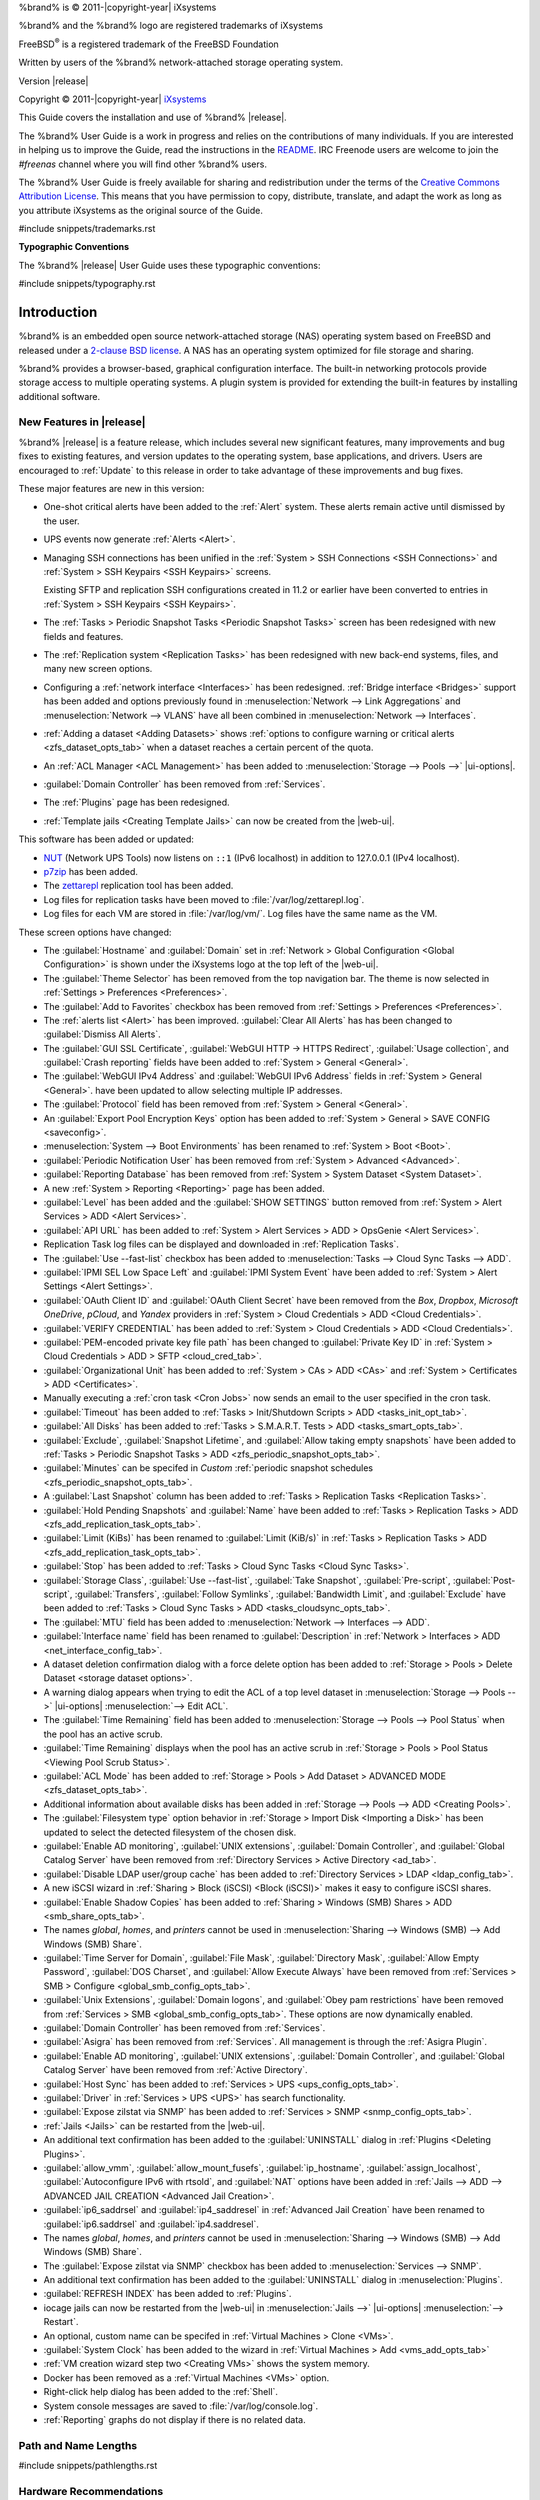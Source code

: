 %brand% is © 2011-|copyright-year| iXsystems

%brand% and the %brand% logo are registered trademarks of iXsystems

FreeBSD\ :sup:`®` is a registered trademark of the FreeBSD Foundation

Written by users of the %brand% network-attached storage operating
system.

Version |release|

Copyright © 2011-|copyright-year|
`iXsystems <https://www.ixsystems.com/>`__


.. raw:: latex

   \par--TABLEOFCONTENTS--\par
   \pagestyle{frontmatter}
   \section*{Welcome}\addcontentsline{toc}{section}{Welcome}


This Guide covers the installation and use of %brand% |release|.

The %brand% User Guide is a work in progress and relies on the
contributions of many individuals. If you are interested in helping us
to improve the Guide, read the instructions in the `README
<https://github.com/freenas/freenas-docs/blob/master/README.md>`__.
IRC Freenode users are welcome to join the *#freenas* channel
where you will find other %brand% users.

The %brand% User Guide is freely available for sharing and
redistribution under the terms of the
`Creative Commons Attribution
License <https://creativecommons.org/licenses/by/3.0/>`__.
This means that you have permission to copy, distribute, translate,
and adapt the work as long as you attribute iXsystems as the original
source of the Guide.


#include snippets/trademarks.rst


.. raw:: latex

   \pagebreak
   \section*{Typographic Conventions}
   \addcontentsline{toc}{section}{Typographic Conventions}


**Typographic Conventions**

The %brand% |release| User Guide uses these typographic conventions:


#include snippets/typography.rst


.. raw:: latex

   \pagestyle{frontmatter}


.. _Introduction:

Introduction
============

.. raw:: latex

   \pagestyle{normal}

%brand% is an embedded open source network-attached storage (NAS)
operating system based on FreeBSD and released under a
`2-clause BSD license
<https://opensource.org/licenses/BSD-2-Clause>`__.
A NAS has an operating system optimized for file storage and sharing.

%brand% provides a browser-based, graphical configuration interface.
The built-in networking protocols provide storage access to multiple
operating systems. A plugin system is provided for extending the
built-in features by installing additional software.


.. _New Features in |release|:

New Features in |release|
-------------------------

%brand%  |release| is a feature release, which includes several new
significant features, many improvements and bug fixes to existing
features, and version updates to the operating system, base
applications, and drivers. Users are encouraged to :ref:`Update` to
this release in order to take advantage of these improvements and bug
fixes.

These major features are new in this version:

* One-shot critical alerts have been added to the :ref:`Alert` system.
  These alerts remain active until dismissed by the user.

* UPS events now generate :ref:`Alerts <Alert>`.

* Managing SSH connections has been unified in the
  :ref:`System > SSH Connections <SSH Connections>`
  and
  :ref:`System > SSH Keypairs <SSH Keypairs>`
  screens.

  Existing SFTP and replication SSH configurations created in 11.2 or
  earlier have been converted to entries in
  :ref:`System > SSH Keypairs <SSH Keypairs>`.

* The :ref:`Tasks > Periodic Snapshot Tasks <Periodic Snapshot Tasks>`
  screen has been redesigned with new fields and features.

* The :ref:`Replication system <Replication Tasks>` has been redesigned
  with new back-end systems, files, and many new screen options.

* Configuring a :ref:`network interface <Interfaces>` has been
  redesigned. :ref:`Bridge interface <Bridges>` support has been added
  and options previously found in
  :menuselection:`Network --> Link Aggregations` and
  :menuselection:`Network --> VLANS`
  have all been combined in
  :menuselection:`Network --> Interfaces`.

* :ref:`Adding a dataset <Adding Datasets>` shows
  :ref:`options to configure warning or critical alerts <zfs_dataset_opts_tab>`
  when a dataset reaches a certain percent of the quota.

* An :ref:`ACL Manager <ACL Management>` has been added to
  :menuselection:`Storage --> Pools -->` |ui-options|.

* :guilabel:`Domain Controller` has been removed from
  :ref:`Services`.

* The :ref:`Plugins` page has been redesigned.

* :ref:`Template jails <Creating Template Jails>` can now be
  created from the |web-ui|.


This software has been added or updated:

* `NUT <http://networkupstools.org/>`__ (Network UPS Tools) now listens
  on :literal:`::1` (IPv6 localhost) in addition to 127.0.0.1 (IPv4
  localhost).

* `p7zip <http://p7zip.sourceforge.net/>`__ has been added.

* The `zettarepl <https://github.com/freenas/zettarepl>`__ replication
  tool has been added.

* Log files for replication tasks have been moved to
  :file:`/var/log/zettarepl.log`.

* Log files for each VM are stored in
  :file:`/var/log/vm/`. Log files have the same name as the VM.


These screen options have changed:

* The :guilabel:`Hostname` and :guilabel:`Domain` set in
  :ref:`Network > Global Configuration <Global Configuration>`
  is shown under the iXsystems logo at the top left of the
  |web-ui|.

* The :guilabel:`Theme Selector` has been removed from the top
  navigation bar. The theme is now selected in
  :ref:`Settings > Preferences <Preferences>`.

* The :guilabel:`Add to Favorites` checkbox has been removed from
  :ref:`Settings > Preferences <Preferences>`.

* The :ref:`alerts list <Alert>` has been improved.
  :guilabel:`Clear All Alerts` has has been changed to
  :guilabel:`Dismiss All Alerts`.

* The :guilabel:`GUI SSL Certificate`,
  :guilabel:`WebGUI HTTP -> HTTPS Redirect`,
  :guilabel:`Usage collection`, and :guilabel:`Crash reporting` fields
  have been added to
  :ref:`System > General <General>`.

* The :guilabel:`WebGUI IPv4 Address` and :guilabel:`WebGUI IPv6 Address`
  fields in
  :ref:`System > General <General>`.
  have been updated to allow selecting multiple IP addresses.

* The :guilabel:`Protocol` field has been removed from
  :ref:`System > General <General>`.

* An :guilabel:`Export Pool Encryption Keys` option has been added to
  :ref:`System > General > SAVE CONFIG <saveconfig>`.

* :menuselection:`System --> Boot Environments`
  has been renamed to
  :ref:`System > Boot <Boot>`.

* :guilabel:`Periodic Notification User` has been removed from
  :ref:`System > Advanced <Advanced>`.

* :guilabel:`Reporting Database` has been removed from
  :ref:`System > System Dataset <System Dataset>`.

* A new :ref:`System > Reporting <Reporting>` page has been added.

* :guilabel:`Level` has been added and the
  :guilabel:`SHOW SETTINGS` button removed from
  :ref:`System > Alert Services > ADD <Alert Services>`.

* :guilabel:`API URL` has been added to
  :ref:`System > Alert Services > ADD > OpsGenie <Alert Services>`.

* Replication Task log files can be displayed and downloaded in
  :ref:`Replication Tasks`.

* The :guilabel:`Use --fast-list` checkbox has been added to
  :menuselection:`Tasks --> Cloud Sync Tasks --> ADD`.

* :guilabel:`IPMI SEL Low Space Left` and :guilabel:`IPMI System Event`
  have been added to
  :ref:`System > Alert Settings <Alert Settings>`.

* :guilabel:`OAuth Client ID` and :guilabel:`OAuth Client Secret`
  have been removed from the *Box*, *Dropbox*, *Microsoft
  OneDrive*, *pCloud*, and *Yandex* providers in
  :ref:`System > Cloud Credentials > ADD <Cloud Credentials>`.

* :guilabel:`VERIFY CREDENTIAL` has been added to
  :ref:`System > Cloud Credentials > ADD <Cloud Credentials>`.

* :guilabel:`PEM-encoded private key file path` has been changed to
  :guilabel:`Private Key ID` in
  :ref:`System > Cloud Credentials > ADD > SFTP <cloud_cred_tab>`.

* :guilabel:`Organizational Unit` has been added to
  :ref:`System > CAs > ADD <CAs>`
  and
  :ref:`System > Certificates > ADD <Certificates>`.

* Manually executing a :ref:`cron task <Cron Jobs>` now sends an email
  to the user specified in the cron task.

* :guilabel:`Timeout` has been added to
  :ref:`Tasks > Init/Shutdown Scripts > ADD <tasks_init_opt_tab>`.

* :guilabel:`All Disks` has been added to
  :ref:`Tasks > S.M.A.R.T. Tests > ADD <tasks_smart_opts_tab>`.

* :guilabel:`Exclude`, :guilabel:`Snapshot Lifetime`, and
  :guilabel:`Allow taking empty snapshots`  have been added to
  :ref:`Tasks > Periodic Snapshot Tasks > ADD <zfs_periodic_snapshot_opts_tab>`.

* :guilabel:`Minutes` can be specifed in *Custom*
  :ref:`periodic snapshot schedules <zfs_periodic_snapshot_opts_tab>`.

* A :guilabel:`Last Snapshot` column has been added to
  :ref:`Tasks > Replication Tasks <Replication Tasks>`.

* :guilabel:`Hold Pending Snapshots` and :guilabel:`Name` have been
  added to
  :ref:`Tasks > Replication Tasks > ADD <zfs_add_replication_task_opts_tab>`.

* :guilabel:`Limit (KiBs)` has been renamed to :guilabel:`Limit (KiB/s)`
  in
  :ref:`Tasks > Replication Tasks > ADD <zfs_add_replication_task_opts_tab>`.

* :guilabel:`Stop` has been added to
  :ref:`Tasks > Cloud Sync Tasks <Cloud Sync Tasks>`.

* :guilabel:`Storage Class`, :guilabel:`Use --fast-list`,
  :guilabel:`Take Snapshot`, :guilabel:`Pre-script`,
  :guilabel:`Post-script`, :guilabel:`Transfers`,
  :guilabel:`Follow Symlinks`, :guilabel:`Bandwidth Limit`,
  and :guilabel:`Exclude` have been added to
  :ref:`Tasks > Cloud Sync Tasks > ADD <tasks_cloudsync_opts_tab>`.

* The :guilabel:`MTU` field has been added to
  :menuselection:`Network --> Interfaces --> ADD`.

* :guilabel:`Interface name` field has been renamed to
  :guilabel:`Description` in
  :ref:`Network > Interfaces > ADD <net_interface_config_tab>`.

* A dataset deletion confirmation dialog with a force delete option has
  been added to
  :ref:`Storage > Pools > Delete Dataset <storage dataset options>`.

* A warning dialog appears when trying to edit the ACL of a top level
  dataset in
  :menuselection:`Storage --> Pools -->` |ui-options| :menuselection:`--> Edit ACL`.

* The :guilabel:`Time Remaining` field has been added to
  :menuselection:`Storage --> Pools --> Pool Status`
  when the pool has an active scrub.

* :guilabel:`Time Remaining` displays when the pool has an active scrub
  in :ref:`Storage > Pools > Pool Status <Viewing Pool Scrub Status>`.

* :guilabel:`ACL Mode` has been added to
  :ref:`Storage > Pools > Add Dataset > ADVANCED MODE <zfs_dataset_opts_tab>`.

* Additional information about available disks has been added in
  :ref:`Storage --> Pools --> ADD <Creating Pools>`.

* The :guilabel:`Filesystem type` option behavior in
  :ref:`Storage > Import Disk <Importing a Disk>`
  has been updated to select the detected filesystem of the chosen disk.

* :guilabel:`Enable AD monitoring`, :guilabel:`UNIX extensions`,
  :guilabel:`Domain Controller`, and :guilabel:`Global Catalog Server`
  have been removed from
  :ref:`Directory Services > Active Directory <ad_tab>`.

* :guilabel:`Disable LDAP user/group cache` has been added to
  :ref:`Directory Services > LDAP <ldap_config_tab>`.

* A new iSCSI wizard in
  :ref:`Sharing > Block (iSCSI) <Block (iSCSI)>`
  makes it easy to configure iSCSI shares.

* :guilabel:`Enable Shadow Copies` has been added to
  :ref:`Sharing > Windows (SMB) Shares > ADD <smb_share_opts_tab>`.

* The names *global*, *homes*, and *printers* cannot be used in
  :menuselection:`Sharing --> Windows (SMB) --> Add Windows (SMB) Share`.

* :guilabel:`Time Server for Domain`, :guilabel:`File Mask`,
  :guilabel:`Directory Mask`, :guilabel:`Allow Empty Password`,
  :guilabel:`DOS Charset`, and :guilabel:`Allow Execute Always`
  have been removed from
  :ref:`Services > SMB > Configure <global_smb_config_opts_tab>`.

* :guilabel:`Unix Extensions`, :guilabel:`Domain logons`, and
  :guilabel:`Obey pam restrictions` have been removed from
  :ref:`Services > SMB <global_smb_config_opts_tab>`.
  These options are now dynamically enabled.

* :guilabel:`Domain Controller` has been removed from
  :ref:`Services`.

* :guilabel:`Asigra` has been removed from
  :ref:`Services`. All management is through the
  :ref:`Asigra Plugin`.

* :guilabel:`Enable AD monitoring`, :guilabel:`UNIX extensions`,
  :guilabel:`Domain Controller`, and :guilabel:`Global Catalog Server`
  have been removed from :ref:`Active Directory`.

* :guilabel:`Host Sync` has been added to
  :ref:`Services > UPS <ups_config_opts_tab>`.

* :guilabel:`Driver` in :ref:`Services > UPS <UPS>` has search
  functionality.

* :guilabel:`Expose zilstat via SNMP` has been added to
  :ref:`Services > SNMP <snmp_config_opts_tab>`.

* :ref:`Jails <Jails>` can be restarted from the |web-ui|.

* An additional text confirmation has been added to the
  :guilabel:`UNINSTALL` dialog in :ref:`Plugins <Deleting Plugins>`.

* :guilabel:`allow_vmm`, :guilabel:`allow_mount_fusefs`,
  :guilabel:`ip_hostname`, :guilabel:`assign_localhost`,
  :guilabel:`Autoconfigure IPv6 with rtsold`, and
  :guilabel:`NAT` options have been added in
  :ref:`Jails --> ADD --> ADVANCED JAIL CREATION <Advanced Jail Creation>`.

* :guilabel:`ip6_saddrsel` and :guilabel:`ip4_saddresel` in
  :ref:`Advanced Jail Creation`
  have been renamed to :guilabel:`ip6.saddrsel` and
  :guilabel:`ip4.saddresel`.

* The names *global*, *homes*, and *printers* cannot be used in
  :menuselection:`Sharing --> Windows (SMB) --> Add Windows (SMB) Share`.

* The :guilabel:`Expose zilstat via SNMP` checkbox has been added to
  :menuselection:`Services --> SNMP`.

* An additional text confirmation has been added to the
  :guilabel:`UNINSTALL` dialog in
  :menuselection:`Plugins`.

* :guilabel:`REFRESH INDEX` has been added to :ref:`Plugins`.

* iocage jails can now be restarted from the |web-ui| in
  :menuselection:`Jails -->` |ui-options| :menuselection:`--> Restart`.

* An optional, custom name can be specifed in
  :ref:`Virtual Machines > Clone <VMs>`.

* :guilabel:`System Clock` has been added to the wizard in
  :ref:`Virtual Machines > Add <vms_add_opts_tab>`

* :ref:`VM creation wizard step two <Creating VMs>` shows the system
  memory.

* Docker has been removed as a :ref:`Virtual Machines <VMs>` option.

* Right-click help dialog has been added to the :ref:`Shell`.

* System console messages are saved to :file:`/var/log/console.log`.

* :ref:`Reporting` graphs do not display if there is no related data.


.. _Path and Name Lengths:

Path and Name Lengths
---------------------

#include snippets/pathlengths.rst


.. index:: Hardware Recommendations
.. _Hardware Recommendations:

Hardware Recommendations
------------------------

%brand% |release| is based on FreeBSD 11.2 and supports the same
hardware found in the
`FreeBSD Hardware Compatibility List
<https://www.freebsd.org/releases/11.2R/hardware.html>`__.
Supported processors are listed in section
`2.1 amd64
<https://www.freebsd.org/releases/11.2R/hardware.html#proc>`__.
%brand% is only available for 64-bit processors. This architecture is
called *amd64* by AMD and *Intel 64* by Intel.

.. note:: %brand% boots from a GPT partition. This means that the
   system BIOS must be able to boot using either the legacy BIOS
   firmware interface or EFI.

Actual hardware requirements vary depending on the usage of the
%brand% system. This section provides some starter guidelines. The
`FreeNAS® Hardware Forum
<https://forums.freenas.org/index.php?forums/hardware.18/>`__
has performance tips from %brand% users and is a place to post
questions regarding the hardware best suited to meet specific
requirements.
`Hardware Recommendations
<https://forums.freenas.org/index.php?resources/hardware-recommendations-guide.12/>`__
gives detailed recommendations for system components, with the
`FreeNAS® Quick Hardware Guide
<https://forums.freenas.org/index.php?resources/freenas%C2%AE-quick-hardware-guide.7/>`__
providing short lists of components for various configurations.
`Building, Burn-In, and Testing your FreeNAS® system
<https://forums.freenas.org/index.php?threads/building-burn-in-and-testing-your-freenas-system.17750/>`__
has detailed instructions on testing new hardware.


.. _RAM:

RAM
~~~

The best way to get the most out of a %brand% system is to install
as much RAM as possible. More RAM allows ZFS to provide better
performance. The
`FreeNAS® Forums <https://forums.freenas.org/index.php>`__
provide anecdotal evidence from users on how much performance can be
gained by adding more RAM.

General guidelines for RAM:

* **A minimum of 8 GiB of RAM is required.**

  Additional features require additional RAM, and large amounts of
  storage require more RAM for cache. An old, somewhat overstated
  guideline is 1 GiB of RAM per terabyte of disk capacity.

* To use Active Directory with many users, add an additional 2 GiB of
  RAM for the winbind internal cache.

* For iSCSI, install at least 16 GiB of RAM if performance is not
  critical, or at least 32 GiB of RAM if good performance is a
  requirement.

* :ref:`Jails` are very memory-efficient, but can still use memory
  that would otherwise be available for ZFS. If the system will be
  running many jails, or a few resource-intensive jails, adding 1 to 4
  additional gigabytes of RAM can be helpful. This memory is shared by
  the host and will be used for ZFS when not being used by jails.

* :ref:`Virtual Machines <VMs>` require additional RAM beyond any
  amounts listed here. Memory used by virtual machines is not
  available to the host while the VM is running, and is not included
  in the amounts described above. For example, a system that will be
  running two VMs that each need 1 GiB of RAM requires an additional 2
  GiB of RAM.

* When installing %brand% on a headless system, disable the shared
  memory settings for the video card in the BIOS.

* For ZFS deduplication, ensure the system has at least 5 GiB of RAM
  per terabyte of storage to be deduplicated.


If the hardware supports it, install ECC RAM. While more expensive,
ECC RAM is highly recommended as it prevents in-flight corruption of
data before the error-correcting properties of ZFS come into play,
thus providing consistency for the checksumming and parity
calculations performed by ZFS. If your data is important, use ECC RAM.
This
`Case Study
<http://research.cs.wisc.edu/adsl/Publications/zfs-corruption-fast10.pdf>`__
describes the risks associated with memory corruption.

Do not use %brand% to store data without at least 8 GiB of RAM. Many
users expect %brand% to function with less memory, just at reduced
performance.  The bottom line is that these minimums are based on
feedback from many users. Requests for help in the forums or IRC are
sometimes ignored when the installed system does not have at least 8
GiB of RAM because of the abundance of information that %brand% may not
behave properly with less memory.


.. _The Operating System Device:

The Operating System Device
~~~~~~~~~~~~~~~~~~~~~~~~~~~

The %brand% operating system is installed to at least one device that
is separate from the storage disks. The device can be a SSD or
|usb-stick|. Installation to a hard drive is
discouraged as that drive is then not available for data storage.

.. note:: To write the installation file to a |usb-stick|, **two** USB
   ports are needed, each with an inserted USB device. One |usb-stick|
   contains the installer, while the other |usb-stick| is the
   destination for the %brand% installation. Be careful to select
   the correct USB device for the %brand% installation. %brand% cannot
   be installed onto the same device that contains the installer.
   After installation, remove the installer |usb-stick|. It might also
   be necessary to adjust the BIOS configuration to boot from the new
   %brand% |os-device|.

When determining the type and size of the target device where %brand%
is to be installed, keep these points in mind:

- The absolute *bare minimum* size is 8 GiB. That does not provide much
  room. The *recommended* minimum is 16 GiB. This provides room for the
  operating system and several boot environments created by updates.
  More space provides room for more boot environments and 32 GiB or
  more is preferred.

- SSDs (Solid State Disks) are fast and reliable, and make very good
  %brand% operating system devices. Their one disadvantage is that
  they require a disk connection which might be needed for storage
  disks.

  Even a relatively large SSD (120 or 128 GiB) is useful as a boot
  device. While it might appear that the unused space is wasted, that
  space is instead used internally by the SSD for wear leveling. This
  makes the SSD last longer and provides greater reliability.

- When planning to add your own boot environments, budget about 1 GiB
  of storage per boot environment. Consider deleting older boot
  environments after making sure they are no longer needed. Boot
  environments can be created and deleted using
  :menuselection:`System --> Boot`.

- Use quality, name-brand |usb-sticks|, as ZFS will quickly reveal
  errors on cheap, poorly-made sticks.

- For a more reliable boot disk, use two identical devices and select
  them both during the installation. This will create a mirrored boot
  device.

.. note:: Current versions of %brand% run directly from the operating
   system device. Early versions of %brand% ran from RAM, but that has
   not been the case for years.

.. _Storage Disks and Controllers:

Storage Disks and Controllers
~~~~~~~~~~~~~~~~~~~~~~~~~~~~~

The `Disk section
<https://www.freebsd.org/releases/11.2R/hardware.html#disk>`__
of the FreeBSD Hardware List lists the supported disk controllers. In
addition, support for 3ware 6 Gbps RAID controllers has been added
along with the CLI utility :command:`tw_cli` for managing 3ware RAID
controllers.

%brand% supports hot pluggable drives. Using this feature requires
enabling AHCI in the BIOS.

Reliable disk alerting and immediate reporting of a failed drive can
be obtained by using an HBA such as an Broadcom MegaRAID controller or
a 3Ware twa-compatible controller.

.. note:: Upgrading the firmware of Broadcom SAS HBAs to the latest
   version is recommended.

.. index:: Highpoint RAID

Some Highpoint RAID controllers do not support pass-through of
S.M.A.R.T. data or other disk information, potentially including disk
serial numbers. It is best to use a different disk controller with
%brand%.


.. index:: Dell PERC H330, Dell PERC H730

.. note:: The system is configured to prefer the
   `mrsas(4) <https://www.freebsd.org/cgi/man.cgi?query=mrsas>`__
   driver for controller cards like the Dell PERC H330 and H730 which
   are supported by several drivers. Although not recommended, the
   `mfi(4) <https://www.freebsd.org/cgi/man.cgi?query=mfi>`__
   driver can be used instead by removing the loader
   :ref:`Tunable <Tunables>`: :literal:`hw.mfi.mrsas_enable` or
   setting the :literal:`Value` to *0*.


Suggestions for testing disks before adding them to a RAID array can
be found in this
`forum post
<https://forums.freenas.org/index.php?threads/checking-new-hdds-in-raid.12082/#post-55936>`__.
Additionally, `badblocks <https://linux.die.net/man/8/badblocks>`__ is
installed with %brand% for testing disks.

If the budget allows optimization of the disk subsystem, consider the
read/write needs and RAID requirements:

* For steady, non-contiguous writes, use disks with low seek times.
  Examples are 10K or 15K SAS drives which cost about $1/GiB. An
  example configuration would be six 600 GiB 15K SAS drives in a RAID
  10 which would yield 1.8 TiB of usable space, or eight 600 GiB 15K SAS
  drives in a RAID 10 which would yield 2.4 TiB of usable space.

For ZFS,
`Disk Space Requirements for ZFS Storage Pools
<https://docs.oracle.com/cd/E19253-01/819-5461/6n7ht6r12/index.html>`__
recommends a minimum of 16 GiB of disk space. %brand% allocates 2 GiB
of swap space on each drive. Combined with ZFS space requirements,
this means that
**it is not possible to format drives smaller than 3 GiB**.
Drives larger than 3 GiB but smaller than the minimum recommended
capacity might be usable but lose a significant portion of storage
space to swap allocation. For example, a 4 GiB drive only has 2 GiB of
available space after swap allocation.


New ZFS users who are purchasing hardware should read through
`ZFS Storage Pools Recommendations
<https://web.archive.org/web/20161028084224/http://www.solarisinternals.com/wiki/index.php/ZFS_Best_Practices_Guide#ZFS_Storage_Pools_Recommendations>`__
first.

ZFS *vdevs*, groups of disks that act like a single device, can be
created using disks of different sizes.  However, the capacity
available on each disk is limited to the same capacity as the smallest
disk in the group. For example, a vdev with one 2 TiB and two 4 TiB
disks will only be able to use 2 TiB of space on each disk. In
general, use disks that are the same size for the best space usage and
performance.

The
`ZFS Drive Size and Cost Comparison spreadsheet
<https://forums.freenas.org/index.php?threads/zfs-drive-size-and-cost-comparison-spreadsheet.38092/>`__
is available to compare usable space provided by different quantities
and sizes of disks.


.. _Network Interfaces:

Network Interfaces
~~~~~~~~~~~~~~~~~~

The `Ethernet section
<https://www.freebsd.org/releases/11.2R/hardware.html#ethernet>`__
of the FreeBSD Hardware Notes indicates which interfaces are supported
by each driver. While many interfaces are supported, %brand% users
have seen the best performance from Intel and Chelsio interfaces, so
consider these brands when purchasing a new NIC. Realtek cards often
perform poorly under CPU load as interfaces with these chipsets do not
provide their own processors.

At a minimum, a GigE interface is recommended. While GigE interfaces
and switches are affordable for home use, modern disks can easily
saturate their 110 MiB/s throughput. For higher network throughput,
multiple GigE cards can be bonded together using the LACP type of
:ref:`Link Aggregations`. The Ethernet switch must support LACP, which
means a more expensive managed switch is required.

When network performance is a requirement and there is some money to
spend, use 10 GigE interfaces and a managed switch. Managed switches
with support for LACP and jumbo frames are preferred, as both can be
used to increase network throughput. Refer to the
`10 Gig Networking Primer
<https://forums.freenas.org/index.php?threads/10-gig-networking-primer.25749/>`__
for more information.

.. note:: At present, these are not supported: InfiniBand,
   FibreChannel over Ethernet, or wireless interfaces.

Both hardware and the type of shares can affect network performance.
On the same hardware, SMB is slower than FTP or NFS because Samba is
`single-threaded
<https://www.samba.org/samba/docs/old/Samba3-Developers-Guide/architecture.html>`__.
So a fast CPU can help with SMB performance.

Wake on LAN (WOL) support depends on the FreeBSD driver for the
interface. If the driver supports WOL, it can be enabled using
`ifconfig(8) <https://www.freebsd.org/cgi/man.cgi?query=ifconfig>`__. To
determine if WOL is supported on a particular interface, use the
interface name with the following command. In this example, the
capabilities line indicates that WOL is supported for the *igb0*
interface:

.. code-block:: none

   [root@freenas ~]# ifconfig -m igb0
   igb0: flags=8943<UP,BROADCAST,RUNNING,PROMISC,SIMPLEX,MULTICAST> metric 0 mtu 1500
           options=6403bb<RXCSUM,TXCSUM,VLAN_MTU,VLAN_HWTAGGING,JUMBO_MTU,VLAN_HWCSUM,
   TSO4,TSO6,VLAN_HWTSO,RXCSUM_IPV6,TXCSUM_IPV6>
           capabilities=653fbb<RXCSUM,TXCSUM,VLAN_MTU,VLAN_HWTAGGING,JUMBO_MTU,
   VLAN_HWCSUM,TSO4,TSO6,LRO,WOL_UCAST,WOL_MCAST,WOL_MAGIC,VLAN_HWFILTER,VLAN_HWTSO,
   RXCSUM_IPV6,TXCSUM_IPV6>


If WOL support is shown but not working for a particular interface,
create a bug report using the instructions in :ref:`Support`.


.. _Getting Started with ZFS:

Getting Started with ZFS
------------------------

Readers new to ZFS should take a moment to read the :ref:`ZFS Primer`.
